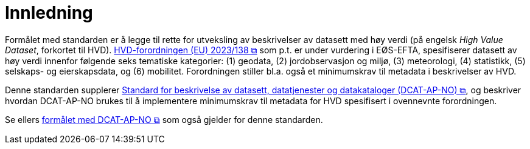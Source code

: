 = Innledning [[Innledning]]

Formålet med standarden er å legge til rette for utveksling av beskrivelser av datasett med høy verdi (på engelsk __High Value Dataset__, forkortet til HVD). https://eur-lex.europa.eu/legal-content/EN/TXT/?uri=CELEX:32023R0138[HVD-forordningen (EU) 2023/138 &#x29C9;, window="_blank", role="ext-link"] som p.t. er under vurdering i EØS-EFTA, spesifiserer datasett av høy verdi innenfor følgende seks tematiske kategorier: (1) geodata, (2) jordobservasjon og miljø, (3) meteorologi, (4) statistikk, (5) selskaps- og eierskapsdata, og (6) mobilitet. Forordningen stiller bl.a. også et minimumskrav til metadata i beskrivelser av HVD. 

Denne standarden supplerer https://data.norge.no/specification/dcat-ap-no["Standard for beskrivelse av datasett, datatjenester og datakataloger (DCAT-AP-NO) &#x29C9;", window="_blank", role="ext-link"], og beskriver hvordan DCAT-AP-NO brukes til å implementere minimumskrav til metadata for HVD spesifisert i ovennevnte forordningen. 

Se ellers https://data.norge.no/specification/dcat-ap-no/#Innledning[formålet med DCAT-AP-NO  &#x29C9;, window="_blank", role="ext-link"] som også gjelder for denne standarden. 


